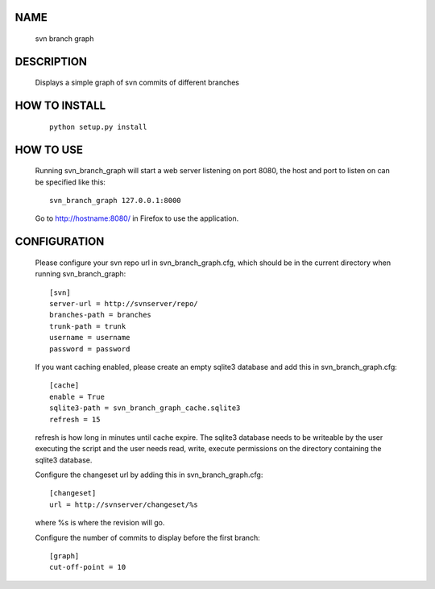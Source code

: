 NAME
----
    svn branch graph

DESCRIPTION
-----------
    Displays a simple graph of svn commits of different branches

HOW TO INSTALL
--------------
    ::

        python setup.py install

HOW TO USE
----------
    Running svn_branch_graph will start a web server listening on port 8080,
    the host and port to listen on can be specified like this::

        svn_branch_graph 127.0.0.1:8000

    Go to http://hostname:8080/ in Firefox to use the application.

CONFIGURATION
-------------
    Please configure your svn repo url in svn_branch_graph.cfg, which should be
    in the current directory when running svn_branch_graph::

        [svn]
        server-url = http://svnserver/repo/
        branches-path = branches
        trunk-path = trunk
        username = username
        password = password

    If you want caching enabled, please create an empty sqlite3 database and add
    this in svn_branch_graph.cfg::

        [cache]
        enable = True
        sqlite3-path = svn_branch_graph_cache.sqlite3
        refresh = 15

    refresh is how long in minutes until cache expire.  The sqlite3 database
    needs to be writeable by the user executing the script and the user needs
    read, write, execute permissions on the directory containing the sqlite3
    database.

    Configure the changeset url by adding this in svn_branch_graph.cfg::

        [changeset]
        url = http://svnserver/changeset/%s

    where %s is where the revision will go.

    Configure the number of commits to display before the first branch::

        [graph]
        cut-off-point = 10
